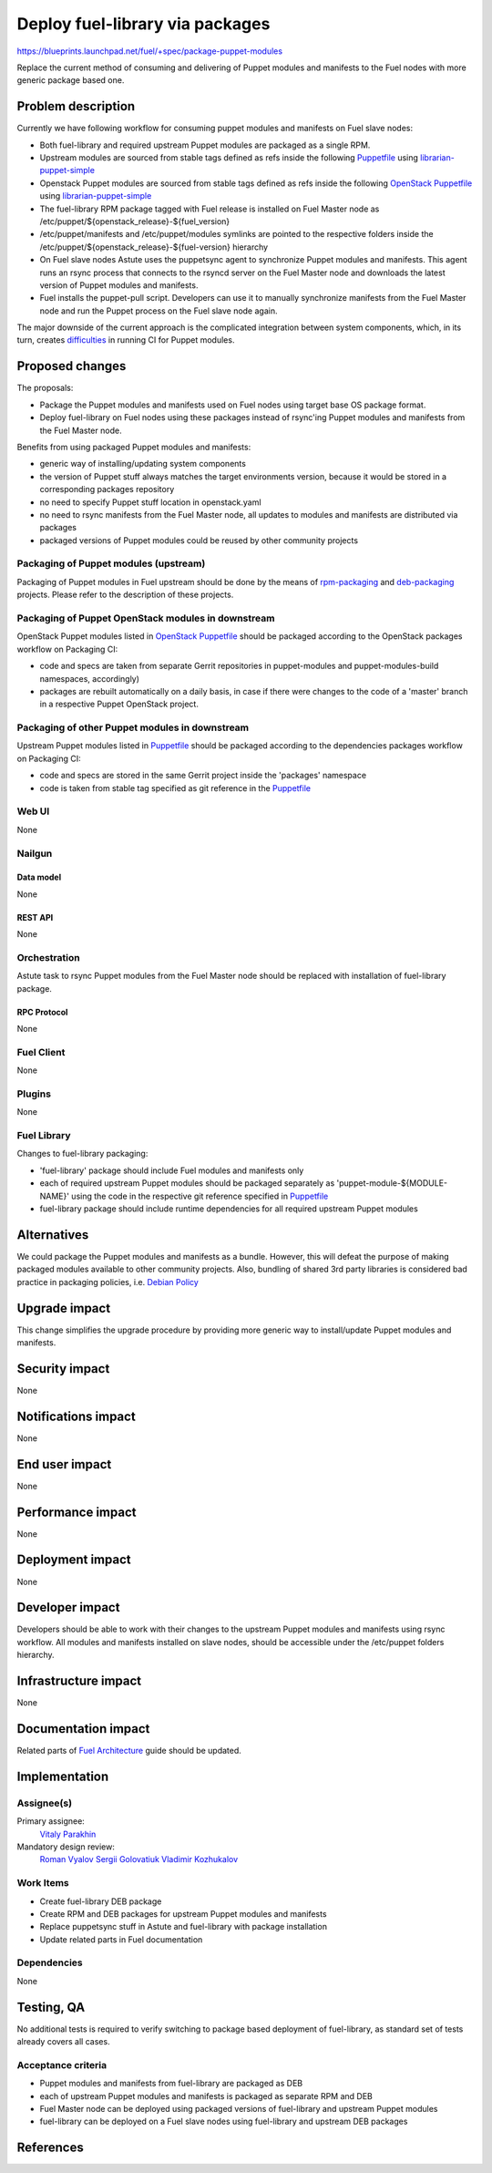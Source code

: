 ..
 This work is licensed under a Creative Commons Attribution 3.0 Unported
 License.

 http://creativecommons.org/licenses/by/3.0/legalcode

================================
Deploy fuel-library via packages
================================

https://blueprints.launchpad.net/fuel/+spec/package-puppet-modules

Replace the current method of consuming and delivering of Puppet modules
and manifests to the Fuel nodes with more generic package based one.

--------------------
Problem description
--------------------

Currently we have following workflow for consuming puppet modules and
manifests on Fuel slave nodes:

* Both fuel-library and required upstream Puppet modules are packaged
  as a single RPM.
* Upstream modules are sourced from stable tags defined as refs inside
  the following `Puppetfile`_ using `librarian-puppet-simple`_
* Openstack Puppet modules are sourced from stable tags defined as refs
  inside the following `OpenStack Puppetfile`_ using `librarian-puppet-simple`_
* The fuel-library RPM package tagged with Fuel release is installed on
  Fuel Master node as /etc/puppet/${openstack_release}-${fuel_version}
* /etc/puppet/manifests and /etc/puppet/modules symlinks are pointed to
  the respective folders inside
  the /etc/puppet/${openstack_release}-${fuel-version} hierarchy
* On Fuel slave nodes Astute uses the puppetsync agent to synchronize
  Puppet modules and manifests. This agent runs an rsync process that
  connects to the rsyncd server on the Fuel Master node and downloads
  the latest version of Puppet modules and manifests.
* Fuel installs the puppet-pull script. Developers can use it to manually
  synchronize manifests from the Fuel Master node and run the Puppet
  process on the Fuel slave node again.

The major downside of the current approach is the complicated integration
between system components, which, in its turn, creates `difficulties`_ in
running CI for Puppet modules.

----------------
Proposed changes
----------------

The proposals:

* Package the Puppet modules and manifests used on Fuel nodes using
  target base OS package format.
* Deploy fuel-library on Fuel nodes using these packages instead of
  rsync'ing Puppet modules and manifests from the Fuel Master node.

Benefits from using packaged Puppet modules and manifests:

* generic way of installing/updating system components
* the version of Puppet stuff always matches the target environments version,
  because it would be stored in a corresponding packages repository
* no need to specify Puppet stuff location in openstack.yaml
* no need to rsync manifests from the Fuel Master node, all updates to modules
  and manifests are distributed via packages
* packaged versions of Puppet modules could be reused by other community
  projects

Packaging of Puppet modules (upstream)
======================================

Packaging of Puppet modules in Fuel upstream should be done by the means of
`rpm-packaging`_ and `deb-packaging`_ projects. Please refer to the description
of these projects.

Packaging of Puppet OpenStack modules in downstream
===================================================

OpenStack Puppet modules listed in `OpenStack Puppetfile`_ should be packaged
according to the OpenStack packages workflow on Packaging CI:

* code and specs are taken from separate Gerrit repositories in puppet-modules
  and puppet-modules-build namespaces, accordingly)
* packages are rebuilt automatically on a daily basis, in case if there were
  changes to the code of a 'master' branch in a respective Puppet OpenStack
  project.

Packaging of other Puppet modules in downstream
===============================================

Upstream Puppet modules listed in `Puppetfile`_ should be packaged according to
the dependencies packages workflow on Packaging CI:

* code and specs are stored in the same Gerrit project inside the 'packages'
  namespace
* code is taken from stable tag specified as git reference in the `Puppetfile`_

Web UI
======

None

Nailgun
=======

Data model
----------

None

REST API
--------

None

Orchestration
=============

Astute task to rsync Puppet modules from the Fuel Master node should
be replaced with installation of fuel-library package.

RPC Protocol
------------

None

Fuel Client
===========

None

Plugins
=======

None

Fuel Library
============

Changes to fuel-library packaging:

* 'fuel-library' package should include Fuel modules and manifests only
* each of required upstream Puppet modules should be packaged separately as
  'puppet-module-${MODULE-NAME}' using the code in the respective git
  reference specified in `Puppetfile`_
* fuel-library package should include runtime dependencies for all
  required upstream Puppet modules

------------
Alternatives
------------

We could package the Puppet modules and manifests as a bundle. However,
this will defeat the purpose of making packaged modules available to other
community projects. Also, bundling of shared 3rd party libraries is considered
bad practice in packaging policies, i.e. `Debian Policy`_

--------------
Upgrade impact
--------------

This change simplifies the upgrade procedure by providing more generic way
to install/update Puppet modules and manifests.

---------------
Security impact
---------------

None

--------------------
Notifications impact
--------------------

None

---------------
End user impact
---------------

None

------------------
Performance impact
------------------

None

-----------------
Deployment impact
-----------------

None

----------------
Developer impact
----------------

Developers should be able to work with their changes to the upstream
Puppet modules and manifests using rsync workflow. All modules and
manifests installed on slave nodes, should be accessible under the
/etc/puppet folders hierarchy.

---------------------
Infrastructure impact
---------------------

None

--------------------
Documentation impact
--------------------

Related parts of `Fuel Architecture`_ guide should be updated.

--------------
Implementation
--------------

Assignee(s)
===========

Primary assignee:
  `Vitaly Parakhin`_

Mandatory design review:
  `Roman Vyalov`_
  `Sergii Golovatiuk`_
  `Vladimir Kozhukalov`_

Work Items
==========

* Create fuel-library DEB package
* Create RPM and DEB packages for upstream Puppet modules and manifests
* Replace puppetsync stuff in Astute and fuel-library with package
  installation
* Update related parts in Fuel documentation

Dependencies
============

None

------------
Testing, QA
------------

No additional tests is required to verify switching to package based deployment
of fuel-library, as standard set of tests already covers all cases.

Acceptance criteria
===================

* Puppet modules and manifests from fuel-library are packaged as DEB
* each of upstream Puppet modules and manifests is packaged as separate
  RPM and DEB
* Fuel Master node can be deployed using packaged versions of fuel-library
  and upstream Puppet modules
* fuel-library can be deployed on a Fuel slave nodes using fuel-library
  and upstream DEB packages

----------
References
----------

.. _`Puppetfile`: https://github.com/openstack/fuel-library/blob/master/deployment/Puppetfile
.. _`OpenStack Puppetfile`: https://github.com/openstack/fuel-library/blob/master/deployment/puppet/openstack_tasks/Puppetfile
.. _`librarian-puppet-simple`: https://github.com/bodepd/librarian-puppet-simple
.. _`difficulties`: http://lists.openstack.org/pipermail/openstack-dev/2016-February/087620.html
.. _`rpm-packaging`: https://github.com/openstack/rpm-packaging
.. _`deb-packaging`: https://wiki.openstack.org/wiki/Packaging/Debian
.. _`Fuel Architecture`: https://github.com/openstack/fuel-web/blob/master/docs/develop/architecture.rst
.. _`Debian Policy`: https://wiki.debian.org/UpstreamGuide#No_inclusion_of_third_party_code
.. _`Roman Vyalov`: https://launchpad.net/~r0mikiam
.. _`Sergii Golovatiuk`: https://launchpad.net/~sgolovatiuk
.. _`Vladimir Kozhukalov`: https://launchpad.net/~kozhukalov
.. _`Vitaly Parakhin`: https://launchpad.net/~vparakhin